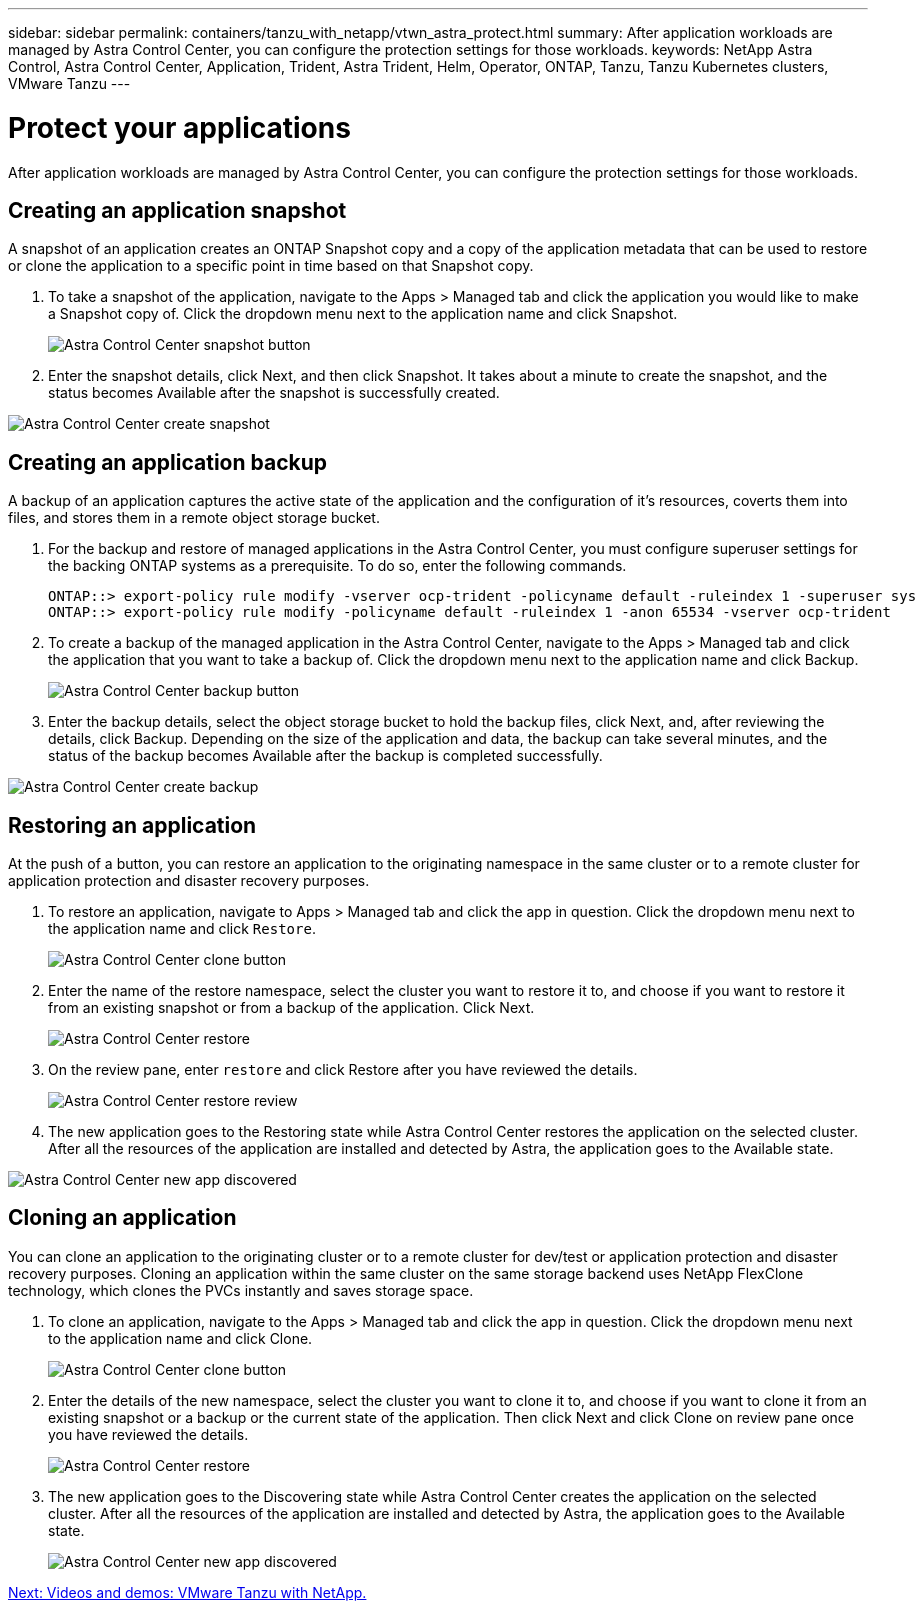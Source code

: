---
sidebar: sidebar
permalink: containers/tanzu_with_netapp/vtwn_astra_protect.html
summary: After application workloads are managed by Astra Control Center, you can configure the protection settings for those workloads.
keywords: NetApp Astra Control, Astra Control Center, Application, Trident, Astra Trident, Helm, Operator, ONTAP, Tanzu, Tanzu Kubernetes clusters, VMware Tanzu
---

= Protect your applications

:hardbreaks:
:nofooter:
:icons: font
:linkattrs:
:imagesdir: ./../media/

After application workloads are managed by Astra Control Center, you can configure the protection settings for those workloads.

== Creating an application snapshot

A snapshot of an application creates an ONTAP Snapshot copy and a copy of the application metadata that can be used to restore or clone the application to a specific point in time based on that Snapshot copy.

.	To take a snapshot of the application, navigate to the Apps > Managed tab and click the application you would like to make a Snapshot copy of. Click the dropdown menu next to the application name and click Snapshot.
+
image::vtwn_image18.jpg[Astra Control Center snapshot button]

. Enter the snapshot details, click Next, and then click Snapshot. It takes about a minute to create the snapshot, and the status becomes Available after the snapshot is successfully created.

image::vtwn_image19.jpg[Astra Control Center create snapshot]

== Creating an application backup

A backup of an application captures the active state of the application and the configuration of it's resources, coverts them into files, and stores them in a remote object storage bucket.

. For the backup and restore of managed applications in the Astra Control Center, you must configure superuser settings for the backing ONTAP systems as a prerequisite. To do so, enter the following commands.
+
----
ONTAP::> export-policy rule modify -vserver ocp-trident -policyname default -ruleindex 1 -superuser sys
ONTAP::> export-policy rule modify -policyname default -ruleindex 1 -anon 65534 -vserver ocp-trident
----

.	To create a backup of the managed application in the Astra Control Center, navigate to the Apps > Managed tab and click the application that you want to take a backup of. Click the dropdown menu next to the application name and click Backup.
+
image::vtwn_image18.jpg[Astra Control Center backup button]

. Enter the backup details, select the object storage bucket to hold the backup files, click Next, and, after reviewing the details, click Backup. Depending on the size of the application and data, the backup can take several minutes, and the status of the backup becomes Available after the backup is completed successfully.

image::vtwn_image20.jpg[Astra Control Center create backup]

== Restoring an application

At the push of a button, you can restore an application to the originating namespace in the same cluster or to a remote cluster for application protection and disaster recovery purposes.

.	To restore an application, navigate to Apps > Managed tab and click the app in question. Click the dropdown menu next to the application name and click `Restore`.
+
image::vtwn_image18.jpg[Astra Control Center clone button]

. Enter the name of the restore namespace, select the cluster you want to restore it to, and choose if you want to restore it from an existing snapshot or from a backup of the application. Click Next.
+
image::vtwn_image21.jpg[Astra Control Center restore]

. On the review pane, enter `restore` and click Restore after you have reviewed the details.
+
image::vtwn_image22.jpg[Astra Control Center restore review]

. The new application goes to the Restoring state while Astra Control Center restores the application on the selected cluster. After all the resources of the application are installed and detected by Astra, the application goes to the Available state.

image::vtwn_image17.jpg[Astra Control Center new app discovered]

== Cloning an application

You can clone an application to the originating cluster or to a remote cluster for dev/test or application protection and disaster recovery purposes. Cloning an application within the same cluster on the same storage backend uses NetApp FlexClone technology, which clones the PVCs instantly and saves storage space.

.	To clone an application, navigate to the Apps > Managed tab and click the app in question. Click the dropdown menu next to the application name and click Clone.
+
image::vtwn_image18.jpg[Astra Control Center clone button]

. Enter the details of the new namespace, select the cluster you want to clone it to, and choose if you want to clone it from an existing snapshot or a backup or the current state of the application. Then click Next and click Clone on review pane once you have reviewed the details.
+
image:vtwn_image23.jpg[Astra Control Center restore]

. The new application goes to the Discovering state while Astra Control Center creates the application on the selected cluster. After all the resources of the application are installed and detected by Astra, the application goes to the Available state.
+
image:vtwn_image24.jpg[Astra Control Center new app discovered]


link:vtwn_videos_and_demos.html[Next: Videos and demos: VMware Tanzu with NetApp.]
